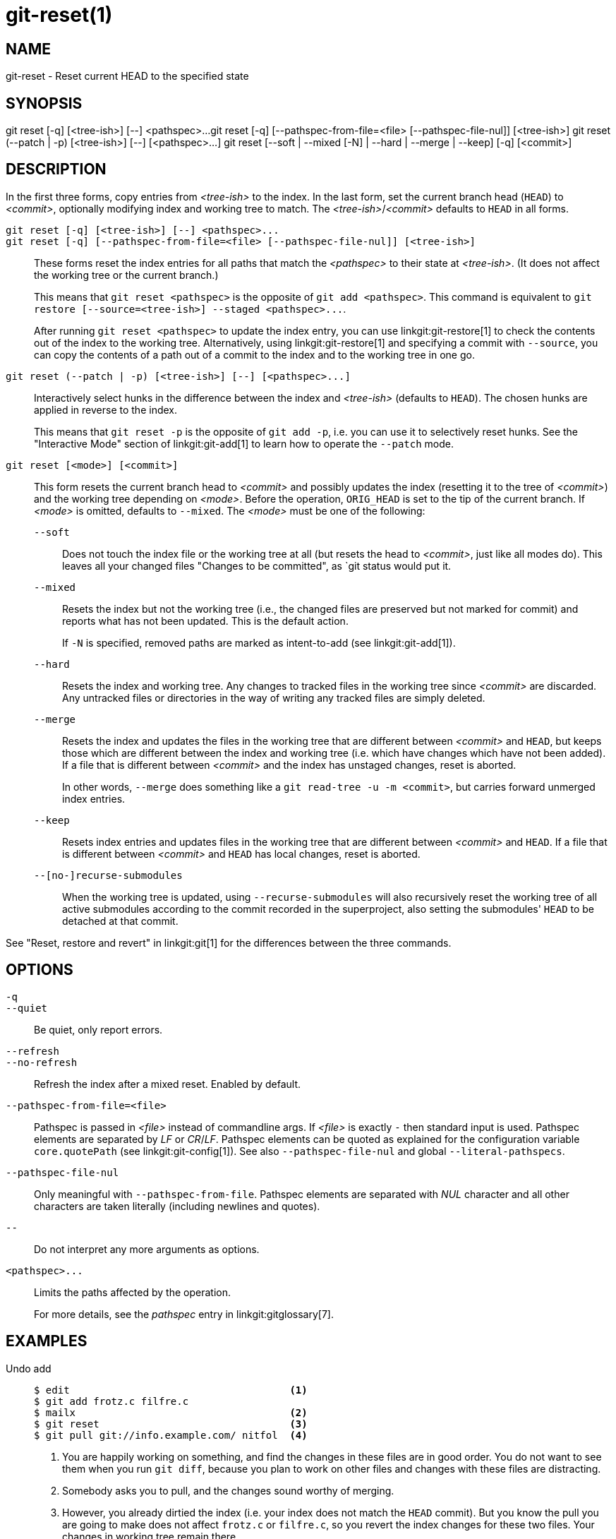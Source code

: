 git-reset(1)
============

NAME
----
git-reset - Reset current HEAD to the specified state

SYNOPSIS
--------
[synopsis]
git reset [-q] [<tree-ish>] [--] <pathspec>...
git reset [-q] [--pathspec-from-file=<file> [--pathspec-file-nul]] [<tree-ish>]
git reset (--patch | -p) [<tree-ish>] [--] [<pathspec>...]
git reset [--soft | --mixed [-N] | --hard | --merge | --keep] [-q] [<commit>]

DESCRIPTION
-----------
In the first three forms, copy entries from _<tree-ish>_ to the index.
In the last form, set the current branch head (`HEAD`) to _<commit>_,
optionally modifying index and working tree to match.
The _<tree-ish>_/_<commit>_ defaults to `HEAD` in all forms.

`git reset [-q] [<tree-ish>] [--] <pathspec>...`::
`git reset [-q] [--pathspec-from-file=<file> [--pathspec-file-nul]] [<tree-ish>]`::
	These forms reset the index entries for all paths that match the
	_<pathspec>_ to their state at _<tree-ish>_.  (It does not affect
	the working tree or the current branch.)
+
This means that `git reset <pathspec>` is the opposite of `git add
<pathspec>`. This command is equivalent to
`git restore [--source=<tree-ish>] --staged <pathspec>...`.
+
After running `git reset <pathspec>` to update the index entry, you can
use linkgit:git-restore[1] to check the contents out of the index to
the working tree. Alternatively, using linkgit:git-restore[1]
and specifying a commit with `--source`, you
can copy the contents of a path out of a commit to the index and to the
working tree in one go.

`git reset (--patch | -p) [<tree-ish>] [--] [<pathspec>...]`::
	Interactively select hunks in the difference between the index
	and _<tree-ish>_ (defaults to `HEAD`).  The chosen hunks are applied
	in reverse to the index.
+
This means that `git reset -p` is the opposite of `git add -p`, i.e.
you can use it to selectively reset hunks. See the "Interactive Mode"
section of linkgit:git-add[1] to learn how to operate the `--patch` mode.

`git reset [<mode>] [<commit>]`::
	This form resets the current branch head to _<commit>_ and
	possibly updates the index (resetting it to the tree of _<commit>_) and
	the working tree depending on _<mode>_. Before the operation, `ORIG_HEAD`
	is set to the tip of the current branch. If _<mode>_ is omitted,
	defaults to `--mixed`. The _<mode>_ must be one of the following:
+
--
`--soft`::
	Does not touch the index file or the working tree at all (but
	resets the head to _<commit>_, just like all modes do). This leaves
	all your changed files "Changes to be committed", as `git status
	would put it.

`--mixed`::
	Resets the index but not the working tree (i.e., the changed files
	are preserved but not marked for commit) and reports what has not
	been updated. This is the default action.
+
If `-N` is specified, removed paths are marked as intent-to-add (see
linkgit:git-add[1]).

`--hard`::
	Resets the index and working tree. Any changes to tracked files in the
	working tree since _<commit>_ are discarded.  Any untracked files or
	directories in the way of writing any tracked files are simply deleted.

`--merge`::
	Resets the index and updates the files in the working tree that are
	different between _<commit>_ and `HEAD`, but keeps those which are
	different between the index and working tree (i.e. which have changes
	which have not been added).
	If a file that is different between _<commit>_ and the index has
	unstaged changes, reset is aborted.
+
In other words, `--merge` does something like a `git read-tree -u -m <commit>`,
but carries forward unmerged index entries.

`--keep`::
	Resets index entries and updates files in the working tree that are
	different between _<commit>_ and `HEAD`.
	If a file that is different between _<commit>_ and `HEAD` has local
	changes, reset is aborted.

`--[no-]recurse-submodules`::
	When the working tree is updated, using `--recurse-submodules` will
	also recursively reset the working tree of all active submodules
	according to the commit recorded in the superproject, also setting
	the submodules' `HEAD` to be detached at that commit.
--

See "Reset, restore and revert" in linkgit:git[1] for the differences
between the three commands.


OPTIONS
-------

`-q`::
`--quiet`::
	Be quiet, only report errors.

`--refresh`::
`--no-refresh`::
	Refresh the index after a mixed reset. Enabled by default.

`--pathspec-from-file=<file>`::
	Pathspec is passed in _<file>_ instead of commandline args. If
	_<file>_ is exactly `-` then standard input is used. Pathspec
	elements are separated by _LF_ or _CR_/_LF_. Pathspec elements can be
	quoted as explained for the configuration variable `core.quotePath`
	(see linkgit:git-config[1]). See also `--pathspec-file-nul` and
	global `--literal-pathspecs`.

`--pathspec-file-nul`::
	Only meaningful with `--pathspec-from-file`. Pathspec elements are
	separated with _NUL_ character and all other characters are taken
	literally (including newlines and quotes).

`--`::
	Do not interpret any more arguments as options.

`<pathspec>...`::
	Limits the paths affected by the operation.
+
For more details, see the 'pathspec' entry in linkgit:gitglossary[7].

EXAMPLES
--------

Undo add::
+
------------
$ edit                                     <1>
$ git add frotz.c filfre.c
$ mailx                                    <2>
$ git reset                                <3>
$ git pull git://info.example.com/ nitfol  <4>
------------
+
<1> You are happily working on something, and find the changes
    in these files are in good order.  You do not want to see them
    when you run `git diff`, because you plan to work on other files
    and changes with these files are distracting.
<2> Somebody asks you to pull, and the changes sound worthy of merging.
<3> However, you already dirtied the index (i.e. your index does
    not match the `HEAD` commit).  But you know the pull you are going
    to make does not affect `frotz.c` or `filfre.c`, so you revert the
    index changes for these two files.  Your changes in working tree
    remain there.
<4> Then you can pull and merge, leaving `frotz.c` and `filfre.c`
    changes still in the working tree.

Undo a commit and redo::
+
------------
$ git commit ...
$ git reset --soft HEAD^      <1>
$ edit                        <2>
$ git commit -a -c ORIG_HEAD  <3>
------------
+
<1> This is most often done when you remembered what you
    just committed is incomplete, or you misspelled your commit
    message, or both.  Leaves working tree as it was before "reset".
<2> Make corrections to working tree files.
<3> "reset" copies the old head to `.git/ORIG_HEAD`; redo the
    commit by starting with its log message.  If you do not need to
    edit the message further, you can give `-C` option instead.
+
See also the `--amend` option to linkgit:git-commit[1].

Undo a commit, making it a topic branch::
+
------------
$ git branch topic/wip          <1>
$ git reset --hard HEAD~3       <2>
$ git switch topic/wip          <3>
------------
+
<1> You have made some commits, but realize they were premature
    to be in the `master` branch.  You want to continue polishing
    them in a topic branch, so create `topic/wip` branch off of the
    current `HEAD`.
<2> Rewind the master branch to get rid of those three commits.
<3> Switch to `topic/wip` branch and keep working.

Undo commits permanently::
+
------------
$ git commit ...
$ git reset --hard HEAD~3   <1>
------------
+
<1> The last three commits (`HEAD`, `HEAD^`, and `HEAD~2`) were bad
    and you do not want to ever see them again.  Do *not* do this if
    you have already given these commits to somebody else.  (See the
    "RECOVERING FROM UPSTREAM REBASE" section in linkgit:git-rebase[1]
    for the implications of doing so.)

Undo a merge or pull::
+
------------
$ git pull                         <1>
Auto-merging nitfol
CONFLICT (content): Merge conflict in nitfol
Automatic merge failed; fix conflicts and then commit the result.
$ git reset --hard                 <2>
$ git pull . topic/branch          <3>
Updating from 41223... to 13134...
Fast-forward
$ git reset --hard ORIG_HEAD       <4>
------------
+
<1> Try to update from the upstream resulted in a lot of
    conflicts; you were not ready to spend a lot of time merging
    right now, so you decide to do that later.
<2> "pull" has not made merge commit, so `git reset --hard`
    which is a synonym for `git reset --hard HEAD` clears the mess
    from the index file and the working tree.
<3> Merge a topic branch into the current branch, which resulted
    in a fast-forward.
<4> But you decided that the topic branch is not ready for public
    consumption yet.  "pull" or "merge" always leaves the original
    tip of the current branch in `ORIG_HEAD`, so resetting hard to it
    brings your index file and the working tree back to that state,
    and resets the tip of the branch to that commit.

Undo a merge or pull inside a dirty working tree::
+
------------
$ git pull                         <1>
Auto-merging nitfol
Merge made by recursive.
 nitfol                |   20 +++++----
 ...
$ git reset --merge ORIG_HEAD      <2>
------------
+
<1> Even if you may have local modifications in your
    working tree, you can safely say `git pull` when you know
    that the change in the other branch does not overlap with
    them.
<2> After inspecting the result of the merge, you may find
    that the change in the other branch is unsatisfactory.  Running
    `git reset --hard ORIG_HEAD` will let you go back to where you
    were, but it will discard your local changes, which you do not
    want.  `git reset --merge` keeps your local changes.


Interrupted workflow::
+
Suppose you are interrupted by an urgent fix request while you
are in the middle of a large change.  The files in your
working tree are not in any shape to be committed yet, but you
need to get to the other branch for a quick bugfix.
+
------------
$ git switch feature  ;# you were working in "feature" branch and
$ work work work      ;# got interrupted
$ git commit -a -m "snapshot WIP"                 <1>
$ git switch master
$ fix fix fix
$ git commit ;# commit with real log
$ git switch feature
$ git reset --soft HEAD^ ;# go back to WIP state  <2>
$ git reset                                       <3>
------------
+
<1> This commit will get blown away so a throw-away log message is OK.
<2> This removes the 'WIP' commit from the commit history, and sets
    your working tree to the state just before you made that snapshot.
<3> At this point the index file still has all the WIP changes you
    committed as 'snapshot WIP'.  This updates the index to show your
    WIP files as uncommitted.
+
See also linkgit:git-stash[1].

Reset a single file in the index::
+
Suppose you have added a file to your index, but later decide you do not
want to add it to your commit. You can remove the file from the index
while keeping your changes with git reset.
+
------------
$ git reset -- frotz.c                      <1>
$ git commit -m "Commit files in index"     <2>
$ git add frotz.c                           <3>
------------
+
<1> This removes the file from the index while keeping it in the working
    directory.
<2> This commits all other changes in the index.
<3> Adds the file to the index again.

Keep changes in working tree while discarding some previous commits::
+
Suppose you are working on something and you commit it, and then you
continue working a bit more, but now you think that what you have in
your working tree should be in another branch that has nothing to do
with what you committed previously. You can start a new branch and
reset it while keeping the changes in your working tree.
+
------------
$ git tag start
$ git switch -c branch1
$ edit
$ git commit ...                            <1>
$ edit
$ git switch -c branch2                     <2>
$ git reset --keep start                    <3>
------------
+
<1> This commits your first edits in `branch1`.
<2> In the ideal world, you could have realized that the earlier
    commit did not belong to the new topic when you created and switched
    to `branch2` (i.e. `git switch -c branch2 start`), but nobody is
    perfect.
<3> But you can use `reset --keep` to remove the unwanted commit after
    you switched to `branch2`.

Split a commit apart into a sequence of commits::
+
Suppose that you have created lots of logically separate changes and committed
them together. Then, later you decide that it might be better to have each
logical chunk associated with its own commit. You can use git reset to rewind
history without changing the contents of your local files, and then successively
use `git add -p` to interactively select which hunks to include into each commit,
using `git commit -c` to pre-populate the commit message.
+
------------
$ git reset -N HEAD^                        <1>
$ git add -p                                <2>
$ git diff --cached                         <3>
$ git commit -c HEAD@{1}                    <4>
...                                         <5>
$ git add ...                               <6>
$ git diff --cached                         <7>
$ git commit ...                            <8>
------------
+
<1> First, reset the history back one commit so that we remove the original
    commit, but leave the working tree with all the changes. The `-N` ensures
    that any new files added with `HEAD` are still marked so that `git add -p`
    will find them.
<2> Next, we interactively select diff hunks to add using the `git add -p`
    facility. This will ask you about each diff hunk in sequence and you can
    use simple commands such as "yes, include this", "No don't include this"
    or even the very powerful "edit" facility.
<3> Once satisfied with the hunks you want to include, you should verify what
    has been prepared for the first commit by using `git diff --cached`. This
    shows all the changes that have been moved into the index and are about
    to be committed.
<4> Next, commit the changes stored in the index. The `-c` option specifies to
    pre-populate the commit message from the original message that you started
    with in the first commit. This is helpful to avoid retyping it. The
    `HEAD@{1}` is a special notation for the commit that `HEAD` used to be at
    prior to the original reset commit (1 change ago).
    See linkgit:git-reflog[1] for more details. You may also use any other
    valid commit reference.
<5> You can repeat steps 2-4 multiple times to break the original code into
    any number of commits.
<6> Now you've split out many of the changes into their own commits, and might
    no longer use the patch mode of `git add`, in order to select all remaining
    uncommitted changes.
<7> Once again, check to verify that you've included what you want to. You may
    also wish to verify that git diff doesn't show any remaining changes to be
    committed later.
<8> And finally create the final commit.


DISCUSSION
----------

The tables below show what happens when running:

----------
git reset --option target
----------

to reset the `HEAD` to another commit (`target`) with the different
reset options depending on the state of the files.

In these tables, `A`, `B`, `C` and `D` are some different states of a
file. For example, the first line of the first table means that if a
file is in state `A` in the working tree, in state `B` in the index, in
state `C` in `HEAD` and in state `D` in the target, then `git reset --soft
target` will leave the file in the working tree in state `A` and in the
index in state `B`.  It resets (i.e. moves) the `HEAD` (i.e. the tip of
the current branch, if you are on one) to `target` (which has the file
in state `D`).

....
working index HEAD target         working index HEAD
----------------------------------------------------
 A       B     C    D     --soft   A       B     D
			  --mixed  A       D     D
			  --hard   D       D     D
			  --merge (disallowed)
			  --keep  (disallowed)
....

....
working index HEAD target         working index HEAD
----------------------------------------------------
 A       B     C    C     --soft   A       B     C
			  --mixed  A       C     C
			  --hard   C       C     C
			  --merge (disallowed)
			  --keep   A       C     C
....

....
working index HEAD target         working index HEAD
----------------------------------------------------
 B       B     C    D     --soft   B       B     D
			  --mixed  B       D     D
			  --hard   D       D     D
			  --merge  D       D     D
			  --keep  (disallowed)
....

....
working index HEAD target         working index HEAD
----------------------------------------------------
 B       B     C    C     --soft   B       B     C
			  --mixed  B       C     C
			  --hard   C       C     C
			  --merge  C       C     C
			  --keep   B       C     C
....

....
working index HEAD target         working index HEAD
----------------------------------------------------
 B       C     C    D     --soft   B       C     D
			  --mixed  B       D     D
			  --hard   D       D     D
			  --merge (disallowed)
			  --keep  (disallowed)
....

....
working index HEAD target         working index HEAD
----------------------------------------------------
 B       C     C    C     --soft   B       C     C
			  --mixed  B       C     C
			  --hard   C       C     C
			  --merge  B       C     C
			  --keep   B       C     C
....

`git reset --merge` is meant to be used when resetting out of a conflicted
merge. Any mergy operation guarantees that the working tree file that is
involved in the merge does not have a local change with respect to the index
before it starts, and that it writes the result out to the working tree. So if
we see some difference between the index and the target and also
between the index and the working tree, then it means that we are not
resetting out from a state that a mergy operation left after failing
with a conflict. That is why we disallow `--merge` option in this case.

`git reset --keep` is meant to be used when removing some of the last
commits in the current branch while keeping changes in the working
tree. If there could be conflicts between the changes in the commit we
want to remove and the changes in the working tree we want to keep,
the reset is disallowed. That's why it is disallowed if there are both
changes between the working tree and `HEAD`, and between `HEAD` and the
target. To be safe, it is also disallowed when there are unmerged
entries.

The following tables show what happens when there are unmerged
entries:

....
working index HEAD target         working index HEAD
----------------------------------------------------
 X       U     A    B     --soft  (disallowed)
			  --mixed  X       B     B
			  --hard   B       B     B
			  --merge  B       B     B
			  --keep  (disallowed)
....

....
working index HEAD target         working index HEAD
----------------------------------------------------
 X       U     A    A     --soft  (disallowed)
			  --mixed  X       A     A
			  --hard   A       A     A
			  --merge  A       A     A
			  --keep  (disallowed)
....

`X` means any state and `U` means an unmerged index.

GIT
---
Part of the linkgit:git[1] suite
